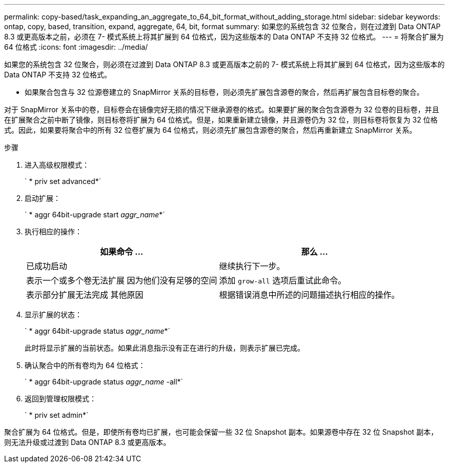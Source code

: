 ---
permalink: copy-based/task_expanding_an_aggregate_to_64_bit_format_without_adding_storage.html 
sidebar: sidebar 
keywords: ontap, copy, based, transition, expand, aggregate, 64, bit, format 
summary: 如果您的系统包含 32 位聚合，则在过渡到 Data ONTAP 8.3 或更高版本之前，必须在 7- 模式系统上将其扩展到 64 位格式，因为这些版本的 Data ONTAP 不支持 32 位格式。 
---
= 将聚合扩展为 64 位格式
:icons: font
:imagesdir: ../media/


[role="lead"]
如果您的系统包含 32 位聚合，则必须在过渡到 Data ONTAP 8.3 或更高版本之前的 7- 模式系统上将其扩展到 64 位格式，因为这些版本的 Data ONTAP 不支持 32 位格式。

* 如果聚合包含与 32 位源卷建立的 SnapMirror 关系的目标卷，则必须先扩展包含源卷的聚合，然后再扩展包含目标卷的聚合。


对于 SnapMirror 关系中的卷，目标卷会在镜像完好无损的情况下继承源卷的格式。如果要扩展的聚合包含源卷为 32 位卷的目标卷，并且在扩展聚合之前中断了镜像，则目标卷将扩展为 64 位格式。但是，如果重新建立镜像，并且源卷仍为 32 位，则目标卷将恢复为 32 位格式。因此，如果要将聚合中的所有 32 位卷扩展为 64 位格式，则必须先扩展包含源卷的聚合，然后再重新建立 SnapMirror 关系。

.步骤
. 进入高级权限模式：
+
` * priv set advanced*`

. 启动扩展：
+
` * aggr 64bit-upgrade start _aggr_name_*`

. 执行相应的操作：
+
|===
| 如果命令 ... | 那么 ... 


 a| 
已成功启动
 a| 
继续执行下一步。



 a| 
表示一个或多个卷无法扩展 因为他们没有足够的空间
 a| 
添加 `grow-all` 选项后重试此命令。



 a| 
表示部分扩展无法完成 其他原因
 a| 
根据错误消息中所述的问题描述执行相应的操作。

|===
. 显示扩展的状态：
+
` * aggr 64bit-upgrade status _aggr_name_*`

+
此时将显示扩展的当前状态。如果此消息指示没有正在进行的升级，则表示扩展已完成。

. 确认聚合中的所有卷均为 64 位格式：
+
` * aggr 64bit-upgrade status _aggr_name_ -all*`

. 返回到管理权限模式：
+
` * priv set admin*`



聚合扩展为 64 位格式。但是，即使所有卷均已扩展，也可能会保留一些 32 位 Snapshot 副本。如果源卷中存在 32 位 Snapshot 副本，则无法升级或过渡到 Data ONTAP 8.3 或更高版本。
